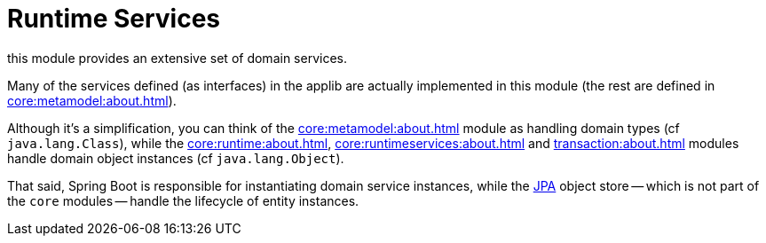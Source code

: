 = Runtime Services

:Notice: Licensed to the Apache Software Foundation (ASF) under one or more contributor license agreements. See the NOTICE file distributed with this work for additional information regarding copyright ownership. The ASF licenses this file to you under the Apache License, Version 2.0 (the "License"); you may not use this file except in compliance with the License. You may obtain a copy of the License at. http://www.apache.org/licenses/LICENSE-2.0 . Unless required by applicable law or agreed to in writing, software distributed under the License is distributed on an "AS IS" BASIS, WITHOUT WARRANTIES OR  CONDITIONS OF ANY KIND, either express or implied. See the License for the specific language governing permissions and limitations under the License.

this module provides an extensive set of domain services.

Many of the services defined (as interfaces) in the applib are actually implemented in this module (the rest are defined in xref:core:metamodel:about.adoc[]).


Although it's a simplification, you can think of the xref:core:metamodel:about.adoc[] module as handling domain types (cf `java.lang.Class`), while the xref:core:runtime:about.adoc[], xref:core:runtimeservices:about.adoc[] and xref:transaction:about.adoc[] modules handle domain object instances (cf `java.lang.Object`).

That said, Spring Boot is responsible for instantiating domain service instances, while the xref:pjpa:ROOT:about.adoc[JPA] object store -- which is not part of the `core` modules -- handle the lifecycle of entity instances.

